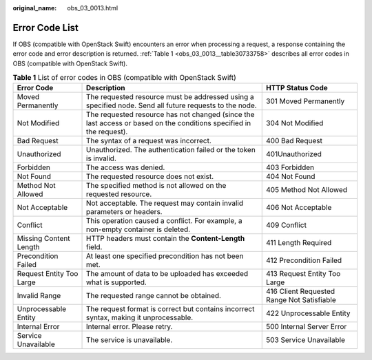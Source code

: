 :original_name: obs_03_0013.html

.. _obs_03_0013:

Error Code List
===============

If OBS (compatible with OpenStack Swift) encounters an error when processing a request, a response containing the error code and error description is returned. :ref:`Table 1 <obs_03_0013__table30733758>` describes all error codes in OBS (compatible with OpenStack Swift).

.. _obs_03_0013__table30733758:

.. table:: **Table 1** List of error codes in OBS (compatible with OpenStack Swift)

   +--------------------------+---------------------------------------------------------------------------------------------------------------------+--------------------------------------------+
   | Error Code               | Description                                                                                                         | HTTP Status Code                           |
   +==========================+=====================================================================================================================+============================================+
   | Moved Permanently        | The requested resource must be addressed using a specified node. Send all future requests to the node.              | 301 Moved Permanently                      |
   +--------------------------+---------------------------------------------------------------------------------------------------------------------+--------------------------------------------+
   | Not Modified             | The requested resource has not changed (since the last access or based on the conditions specified in the request). | 304 Not Modified                           |
   +--------------------------+---------------------------------------------------------------------------------------------------------------------+--------------------------------------------+
   | Bad Request              | The syntax of a request was incorrect.                                                                              | 400 Bad Request                            |
   +--------------------------+---------------------------------------------------------------------------------------------------------------------+--------------------------------------------+
   | Unauthorized             | Unauthorized. The authentication failed or the token is invalid.                                                    | 401Unauthorized                            |
   +--------------------------+---------------------------------------------------------------------------------------------------------------------+--------------------------------------------+
   | Forbidden                | The access was denied.                                                                                              | 403 Forbidden                              |
   +--------------------------+---------------------------------------------------------------------------------------------------------------------+--------------------------------------------+
   | Not Found                | The requested resource does not exist.                                                                              | 404 Not Found                              |
   +--------------------------+---------------------------------------------------------------------------------------------------------------------+--------------------------------------------+
   | Method Not Allowed       | The specified method is not allowed on the requested resource.                                                      | 405 Method Not Allowed                     |
   +--------------------------+---------------------------------------------------------------------------------------------------------------------+--------------------------------------------+
   | Not Acceptable           | Not acceptable. The request may contain invalid parameters or headers.                                              | 406 Not Acceptable                         |
   +--------------------------+---------------------------------------------------------------------------------------------------------------------+--------------------------------------------+
   | Conflict                 | This operation caused a conflict. For example, a non-empty container is deleted.                                    | 409 Conflict                               |
   +--------------------------+---------------------------------------------------------------------------------------------------------------------+--------------------------------------------+
   | Missing Content Length   | HTTP headers must contain the **Content-Length** field.                                                             | 411 Length Required                        |
   +--------------------------+---------------------------------------------------------------------------------------------------------------------+--------------------------------------------+
   | Precondition Failed      | At least one specified precondition has not been met.                                                               | 412 Precondition Failed                    |
   +--------------------------+---------------------------------------------------------------------------------------------------------------------+--------------------------------------------+
   | Request Entity Too Large | The amount of data to be uploaded has exceeded what is supported.                                                   | 413 Request Entity Too Large               |
   +--------------------------+---------------------------------------------------------------------------------------------------------------------+--------------------------------------------+
   | Invalid Range            | The requested range cannot be obtained.                                                                             | 416 Client Requested Range Not Satisfiable |
   +--------------------------+---------------------------------------------------------------------------------------------------------------------+--------------------------------------------+
   | Unprocessable Entity     | The request format is correct but contains incorrect syntax, making it unprocessable.                               | 422 Unprocessable Entity                   |
   +--------------------------+---------------------------------------------------------------------------------------------------------------------+--------------------------------------------+
   | Internal Error           | Internal error. Please retry.                                                                                       | 500 Internal Server Error                  |
   +--------------------------+---------------------------------------------------------------------------------------------------------------------+--------------------------------------------+
   | Service Unavailable      | The service is unavailable.                                                                                         | 503 Service Unavailable                    |
   +--------------------------+---------------------------------------------------------------------------------------------------------------------+--------------------------------------------+
